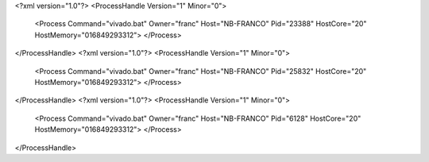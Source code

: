 <?xml version="1.0"?>
<ProcessHandle Version="1" Minor="0">
    <Process Command="vivado.bat" Owner="franc" Host="NB-FRANCO" Pid="23388" HostCore="20" HostMemory="016849293312">
    </Process>
</ProcessHandle>
<?xml version="1.0"?>
<ProcessHandle Version="1" Minor="0">
    <Process Command="vivado.bat" Owner="franc" Host="NB-FRANCO" Pid="25832" HostCore="20" HostMemory="016849293312">
    </Process>
</ProcessHandle>
<?xml version="1.0"?>
<ProcessHandle Version="1" Minor="0">
    <Process Command="vivado.bat" Owner="franc" Host="NB-FRANCO" Pid="6128" HostCore="20" HostMemory="016849293312">
    </Process>
</ProcessHandle>
